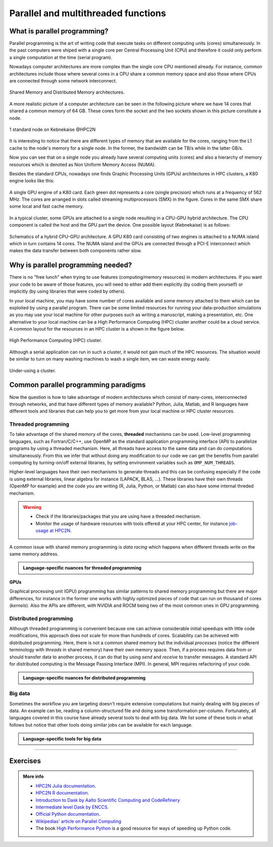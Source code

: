 Parallel and multithreaded functions
====================================


.. questions::

   - What is parallel programming?
   - Why do we need it?
   - Where I can use it?

   
   
.. objectives:: 

   - Short introduction to parallel programming
   - Common paradigms to write a parallel code

    

What is parallel programming?
-----------------------------

Parallel programming is the art of writing code that execute tasks on different
computing units (cores) simultaneously. In the past computers were shiped with a
single core per Central Processing Unit (CPU) and therefore it could only perform
a single computation at the time (serial program).

Nowadays computer architectures are more complex than the single core CPU mentioned
already. For instance, common architectures include those where several cores in a
CPU share a common memory space and also those where CPUs are connected through some
network interconnect.

.. figure:: ../../img/shared-distributed-mem.svg
   :width: 550
   :align: center

   Shared Memory and Distributed Memory architectures.
 
A more realistic picture of a computer architecture can be seen in the following 
picture where we have 14 cores that shared a common memory of 64 GB. These cores
form the socket and the two sockets shown in this picture constitute a node.

.. figure:: ../../img/cpus.png
   :width: 550
   :align: center

   1 standard node on Kebnekaise @HPC2N 

It is interesting to notice that there are different types of memory that are
available for the cores, ranging from the L1 cache to the node's memory for a single
node. In the former, the bandwidth can be TB/s while in the latter GB/s.

Now you can see that on a single node you already have several computing units
(cores) and also a hierarchy of memory resources which is denoted as Non Uniform
Memory Access (NUMA).

Besides the standard CPUs, nowadays one finds Graphic Processing Units (GPUs) 
architectures in HPC clusters, a K80 engine looks like this:

.. figure:: ../../img/gpu.png
   :align: center

   A single GPU engine of a K80 card. Each green dot represents a core (single precision) which
   runs at a frequency of 562 MHz. The cores are arranged in slots called streaming multiprocessors (SMX)
   in the figure. Cores in the same SMX share some local and fast cache memory.

In a typical cluster, some GPUs are attached to a single node resulting in a CPU-GPU
hybrid architecture. The CPU component is called the host and the GPU part the device.
One possible layout (Kebnekaise) is as follows:


.. figure:: ../../img/cpu-gpu.png
   :width: 450  
   :align: center

   Schematics of a hybrid CPU-GPU architecture. A GPU K80 card consisting of two engines is attached
   to a NUMA island which in turn contains 14 cores. The NUMA island and the GPUs are
   connected through a PCI-E interconnect which makes the data transfer between both components rather
   slow.


Why is parallel programming needed?
-----------------------------------

There is no "free lunch" when trying to use features (computing/memory resources) in
modern architectures. If you want your code to be aware of those features, you will
need to either add them explicitly (by coding them yourself) or implicitly (by using
libraries that were coded by others).

In your local machine, you may have some number of cores available and some memory 
attached to them which can be exploited by using a parallel program. There can be
some limited resources for running your data-production simulations as you may use
your local machine for other purposes such as writing a manuscript, making a presentation,
etc. One alternative to your local machine can be a High Performance Computing (HPC)
cluster another could be a cloud service. A common layout for the resources in an
HPC cluster is a shown in the figure below.

.. figure:: ../../img/workflow-hpc.svg
   :width: 550
   :align: center

   High Performance Computing (HPC) cluster.

Although a serial application can run in such a cluster, it would not gain much of the
HPC resources. The situation would be similar to turn on many washing machines to wash
a single item, we can waste energy easily.

.. figure:: ../../img/laundry-machines.svg
   :width: 200
   :align: center

.. figure:: ../../img/laundry-machines.svg
   :width: 200
   :align: center

   Under-using a cluster.


Common parallel programming paradigms
-------------------------------------

Now the question is how to take advantage of modern architectures which consist of many-cores,
interconnected through networks, and that have different types of memory available?
Python, Julia, Matlab, and R languages have different tools and libraries that can help you
to get more from your local machine or HPC cluster resources.

Threaded programming
''''''''''''''''''''

To take advantage of the shared memory of the cores, **threaded** mechanisms can be used.
Low-level programming languages, such as Fortran/C/C++, use OpenMP as the standard
application programming interface (API) to parallelize programs by using a threaded mechanism.
Here, all threads have access to the same data and can do computations simultaneously. 
From this  we infer that without doing any modification to our code
we can get the benefits from parallel computing by turning-on/off external libraries,
by setting environment variables such as ``OMP_NUM_THREADS``.

Higher-level languages have their own mechanisms to generate threads and this can be
confusing especially if the code is using external libraries, linear algebra for instance
(LAPACK, BLAS, ...). These libraries have their own threads (OpenMP for example) and
the code you are writing (R, Julia, Python, or Matlab) can also have some internal threded mechanism.

.. warning::
   
   - Check if the libraries/packages that you are using have a threaded mechanism. 
   - Monitor the usage of hardware resources with tools offered at your HPC center, for instance
     `job-usage at HPC2N <https://hpc2n.github.io/intro-course/software/#best__practices>`_.   


A common issue with shared memory programming is *data racing* which happens when 
different threads write on the same memory address. 

.. admonition:: Language-specific nuances for threaded programming
   :class: dropdown

   .. tabs::

      .. tab:: Python

         Python offers its own threaded mechanism but due to a locking mechanism, `Python threads` 
         are not efficient for computation. However, Python threads could be useful for I/O files handling. 
         Code modifications are required to support the threads.

      .. tab:: Julia 

         The mechanism here is called `Julia threads` which is performant and can be activated by 
         executing a script as follows ``julia --threads X script.jl``, where *X* is the number of
         threads. Code modifications are required to support the threads.

      .. tab:: R 

         R doesn't have a threaded mechanism as the other languages discussed in this course. Some 
         functions provided by certain packages (parallel, doParallel, etc.), for instance, *foreach*, 
         offer parallel features but memory is not shared across the workers. This could lead to 
         `data replication <https://hpc2n.github.io/intro-course/software/#recommendations>`_.

      .. tab:: Matlab 

         Starting from version 2020a, Matlab offers the `ThreadPool <https://se.mathworks.com/help/parallel-computing/parallel.threadpool.html>`_ 
         functionality that can leverage the power of threads sharing a common memory. This could 
         potentially lead to a faster code compared to other schemes (Distributed discussed below)
         but notice that the code is not expected to support multi-node simulations. 


**GPUs**

Graphical processing unit (GPU) programming has similar patterns to shared memory programming but there are
major differences, for instance in the former one works with highly optimized 
pieces of code that can run on thousand of cores (*kernels*). Also the APIs
are different, with NVIDIA and ROCM being two of the most common ones in GPU
programming.

Distributed programming
'''''''''''''''''''''''

Although threaded programming is convenient because one can achieve considerable initial speedups
with little code modifications, this approach does not scale for more than hundreds of 
cores. Scalability can be achieved with distributed programming. Here, there is not
a common shared memory but the individual `processes` (notice the different terminology
with `threads` in shared memory) have their own memory space. Then, if a process requires
data from or should transfer data to another process, it can do that by using `send` and
`receive` to transfer messages. A standard API for distributed computing is the Message 
Passing Interface (MPI). In general, MPI requires refactoring of your code.

.. admonition:: Language-specific nuances for distributed programming
   :class: dropdown

   .. tabs::

      .. tab:: Python

         Python has different modules for achieving distributed programming, for instance ``multiprocessing`` and 
         ``mpi4py``. The former is part of the Python standard library so you don't need to do further installations,
         while the latter needs to be installed. Also, one needs to learn the concepts of MPI prior to using the
         feautures offered by this module.

      .. tab:: Julia 

         The mechanism here is called `Julia processes` which  can be activated by executing a script as follows 
         ``julia -p X script.jl``, where *X* is the number of processes. Code modifications are required to support the 
         workers.

      .. tab:: R 

         R doesn't have a multiprocessing mechanism as the other languages discussed in this course. Some 
         functions provided by certain packages (parallel, doParallel, etc.), for instance, *foreach*, 
         offer parallel features. The processes generated by these functions have their own workspace which 
         could lead to `data replication <https://hpc2n.github.io/intro-course/software/#recommendations>`_.

      .. tab:: Matlab 

         In Matlab one can use the ``parpool('my-cluster',X)`` where *X* is the number of workers. See the 
         `documentation for parpool <https://se.mathworks.com/help/parallel-computing/parpool.html>`_ from MatWorks.

Big data
''''''''

Sometimes the workflow you are targeting doesn't require extensive computations but mainly dealing with
big pieces of data. An example can be, reading a column-structured file and doing some transformation per-column.
Fortunately, all languages covered in this course have already several tools to deal with big data.
We list some of these tools in what follows but notice that other tools doing similar jobs can be 
available for each language. 

.. admonition:: Language-specific tools for big data
   :class: dropdown

   .. tabs::

      .. tab:: Python

         **Dask**
 
         `Dask <https://www.dask.org/>`_ is a array model extension and task scheduler. By using the new array 
         classes, you can automatically distribute operations across multiple CPUs.

         Dask is very popular for data analysis and is used by a number of high-level Python libraries:

            - Dask arrays scale NumPy (see also xarray)
            - Dask dataframes scale Pandas workflows
            - Dask-ML scales Scikit-Learn

         - Dask divides arrays into many small pieces (chunks), as small as necessary to fit it into memory. 
         - Operations are delayed (lazy computing) e.g. tasks are queue and no computation is performed until 
           you actually ask values to be computed (for instance print mean values). 
         - Then data is loaded into memory and computation proceeds in a streaming fashion, block-by-block.
         - An example of a Jupyter notebook running Dask can be found 
           `here <https://github.com/UPPMAX/HPC-python/blob/main/Exercises/examples/Dask-Ini.ipynb>`_. 

      .. tab:: Julia

         **Dagger** 

         According to the developers of this framework, `Dagger <https://juliaparallel.org/Dagger.jl/dev/>`_ 
         is heavily inspired on Dask. It support distributed arrays so that they could fit the memory and
         also the possibility of parallelizing the computations on these arrays. 

      .. tab:: R 
   
         `Arrow <https://arrow.apache.org/docs/r/index.html>`_ (previously *disk.frame*) can deal with 
         big arrays. Other tools include `data.table <https://cran.r-project.org/web/packages/data.table/vignettes/datatable-intro.html>`_
         and `bigmemory <https://cran.r-project.org/web/packages/bigmemory/index.html>`_. 

      .. tab:: Matlab 
   
         In the Matlab `Tall Arrays <https://se.mathworks.com/help/matlab/tall-arrays.html>`_ and
         `Distributed Arrays <https://se.mathworks.com/help/parallel-computing/distributed-arrays.html>`_
         will assist you when dealing with large arrays.


-------------------

.. demo:: 
   :class: dropdown

   .. tabs::

      .. tab:: Python

         In the following example ``sleep.py`` the `sleep()` function is called `n` times first in serial mode and then by using `n` processes. 

         .. code-block:: python

            import sys
            from time import perf_counter,sleep
            import multiprocessing

            # number of iterations 
            n = 6
            # number of processes
            numprocesses = 6

            def sleep_serial(n):
                for i in range(n):
                    sleep(1)


            def sleep_threaded(n,numprocesses,processindex):
                # workload for each process
                workload = n/numprocesses
                begin = int(workload*processindex)
                end = int(workload*(processindex+1))
                for i in range(begin,end):
                    sleep(1)

            if __name__ == "__main__":

                starttime = perf_counter()   # Start timing serial code
                sleep_serial(n)
                endtime = perf_counter()

                print("Time spent serial: %.2f sec" % (endtime-starttime))


                starttime = perf_counter()   # Start timing parallel code
                processes = []
                for i in range(numprocesses):
                    p = multiprocessing.Process(target=sleep_threaded, args=(n,numprocesses,i))
                    processes.append(p)
                    p.start()

                # waiting for the processes
                for p in processes:
                    p.join()

                endtime = perf_counter()

                print("Time spent parallel: %.2f sec" % (endtime-starttime))

         First load the modules ``ml GCCcore/10.3.0 Python/3.9.5`` and then run the script
         with the command  ``python sleep.py`` to use 6 processes.


      .. tab:: Julia

         In the following example ``sleep-threads.jl`` the `sleep()` function is called `n` times
         first in serial mode and then by using `n` threads. The *BenchmarkTools* package
         help us to time the code (this package is not in the base Julia installation).

         .. code-block:: julia

            using BenchmarkTools
            using .Threads
            
            n = 6   # number of iterations
             
            function sleep_serial(n)   #Serial version
                for i in 1:n
                    sleep(1)
                end
            end
            
            @btime sleep_serial(n) evals=1 samples=1
            
            function sleep_threaded(n) #Parallel version
                @threads for i = 1:n
                    sleep(1)
                end
            end
            
            @btime sleep_threaded(n) evals=1 samples=1
            
         First load the Julia module ``ml Julia/1.8.5-linux-x86_64`` and then run the script
         with the command  ``julia --threads 6 sleep-threads.jl`` to use 6 Julia threads.

         We can also use the *Distributed* package that allows the scaling of simulations beyond
         a single node (call the script ``sleep-distributed.jl``): 

         .. code-block:: julia

            using BenchmarkTools
            using Distributed 

            n = 6   # number of iterations

            function sleep_parallel(n)
                @distributed for i in 1:n
                    sleep(1)
                end
            end         

         Run the script with the command  ``julia -p 6 sleep-distributed.jl`` to use 6 Julia processes.

      .. tab:: R 
   
         In the following example ``sleep.R`` the `sleep()` function is called `n` times
         first in serial mode and then by using `n` processes. Start by loading the 
         modules ``ml GCC/10.2.0 OpenMPI/4.0.5 R/4.0.4``

         .. code-block:: r
        
            library(doParallel)

            # number of iterations = number of processes
            n <- 6

            sleep_serial <- function(n) {
              for (i in 1:n) {
                  Sys.sleep(1)
              }
            }

            serial_time <- system.time(   sleep_serial(n)   )[3]
            serial_time

            sleep_parallel <- function(n) {
              r <- foreach(i=1:n) %dopar% Sys.sleep(1)
            }
              
            cl <- makeCluster(n)
            registerDoParallel(cl)
            parallel_time <- system.time(    sleep_parallel(n)   )[3]
            stopCluster(cl)
            parallel_time

         Run the script with the command  ``Rscript --no-save --no-restore sleep.R``.

         In this second example, a *lapply* function is used in parallel mode to compute the root
         square of a sequence of numbers (call the script ``clusterapply.R``):

         .. code-block:: r
        
            library(parallel)

            # Define a function to be applied
            square_function <- function(x) {
                return(sqrt(x))
            }

            # Create the sequence of values
            numbers <- seq(1,1000000)

            # Create a cluster with 4 workers
            cl <- makeCluster(4)

            # Use a parallel lapply function
            result_parallel <- clusterApply(cl, numbers, square_function)

            # Stop the cluster
            stopCluster(cl)

            # Print the result
            print(unlist(result_parallel))

         Run the script with the command  ``Rscript --no-save --no-restore clusterapply.R``.

      .. tab:: Matlab 
   
         In the following 

         .. code-block:: matlab
        
            n = 6;  % Number of iterations

            % Serial version
            function sleep_serial(n)
                for i = 1:n
                  pause(1); 
               end
            end

            % Measure time
            tic;
            sleep_serial(n);
            t_serial = toc;
            fprintf('Time taken for serial version: %.2f seconds\n', t_serial);

            % Matlab uses the so called parpool to create some workers 
            parpool('kebnekaise', 4);
            p = gcp; 
            n = 6;  % Number of iterations

            % Parallel version
            function sleep_parallel(n)
               parfor i = 1:n
                  pause(1);  
               end
            end

            % Measure time
            tic;
            sleep_parallel(n);
            t_parallel = toc;
            fprintf('Time taken for parallel version: %.2f seconds\n', t_parallel);
            
            % Delete the pool
            delete(gcp);

Exercises
---------

.. challenge:: Parallelizing a *for loop* workflow
   :class: dropdown

   .. tabs:: 

      .. tab:: Python

            Pandas is available in the following combo ``ml GCC/12.3.0 SciPy-bundle/2023.07`` (HPC2N) and 
            ``ml python/3.11.8`` (UPPMAX). Call the script ``script-df.py``. 

            .. code-block:: python

                import pandas as pd
                import multiprocessing

                # Create a DataFrame with two sets of values ID and Value
                data_df = pd.DataFrame({
                    'ID': range(1, 10001),
                    'Value': range(3, 20002, 2)  # Generate 10000 odd numbers starting from 3
                })

                # Define a function to calculate the sum of a vector
                def calculate_sum(values):
                    total_sum = *FIXME*(values)
                    return *FIXME*

                # Split the 'Value' column into chunks of size 1000
                chunk_size = *FIXME*
                value_chunks = [data_df['Value'][*FIXME*:*FIXME*] for i in range(0, len(data_df['*FIXME*']), *FIXME*)]

                # Create a Pool of 4 worker processes, this is required by multiprocessing
                pool = multiprocessing.Pool(processes=*FIXME*)

                # Map the calculate_sum function to each chunk of data in parallel
                results = pool.map(*FIXME: function*, *FIXME: chunk size*)

                # Close the pool to free up resources, if the pool won't be used further
                pool.close()

                # Combine the partial results to get the total sum
                total_sum = sum(results)

                # Compute the mean by dividing the total sum by the total length of the column 'Value'
                mean_value = *FIXME* / len(data_df['*FIXME*'])

                # Print the mean value
                print(mean_value)

            Run the code with the batch script (HPC2N): 
            
            .. tabs::

               .. tab:: UPPMAX

                    .. code-block:: sh
                        
                       #!/bin/bash -l
                       #SBATCH -A naiss2024-22-107     # your project_ID
                       #SBATCH -J job-serial        # name of the job
                       #SBATCH -n 4                 # nr. tasks/coresw
                       #SBATCH --time=00:20:00      # requested time
                       #SBATCH --error=job.%J.err   # error file
                       #SBATCH --output=job.%J.out  # output file

                       # Load any modules you need, here for Python 3.11.8 and compatible SciPy-bundle
                       module load python/3.11.8
                       python script-df.py

               .. tab:: HPC2N

                    .. code-block:: sh
                        
                        #!/bin/bash            
                        #SBATCH -A hpc2n2023-110     # your project_ID       
                        #SBATCH -J job-serial        # name of the job         
                        #SBATCH -n 1                 # nr. tasks  
                        #SBATCH --time=00:20:00      # requested time
                        #SBATCH --error=job.%J.err   # error file
                        #SBATCH --output=job.%J.out  # output file  

                        # Load any modules you need, here for Python 3.11.3 and compatible SciPy-bundle
                        module load GCC/12.3.0 Python/3.11.3 SciPy-bundle/2023.07
                        python script-df.py





      .. tab:: Julia

         - First, be sure you have ``DataFrames`` installed as JuliaPackage.
         - If not, follow the steps below. You can install it in your ordinaty user space (not an environment)

         - Open a Julia session

         .. code-block::

            julia> using DataFrames

         - Let it be installed when asking
         - When done and working, exit().

         - Here is an exercise to fix some code snippets. Call the script ``script-df.jl``.
         - Watch out for ``*FIXME*`` and replace with suitable functions
         - The functions ``nthreads()`` (number of available threads), and ``threadid()`` (the thread identification number) will be useful in this task. 

         .. code-block:: julia

                using DataFrames
                using Base.Threads

                # Create a data frame with two sets of values ID and Value
                data_df = DataFrame(ID = 1:10000, Value = range(3, step=2, length=10000))

                # Define a function to compute the sum in parallel
                function parallel_sum(data)
                    # Initialize an array to store thread-local sums
                    local_sums = zeros(eltype(data), *FIXME*)
                    # Iterate through each value in the 'Value' column in parallel
                    @threads for i =1:length(data)
                        # Add the value to the thread-local sum
                        local_sums[*FIXME*] += data[i]
                    end
                    # Combine the local sums to obtain the total sum
                    total_sum_parallel = sum(local_sums)
                    return total_sum_parallel
                end

                # Compute the sum in parallel
                total_sum_parallel = parallel_sum(data_df.Value)

                # Compute the mean
                mean_value_parallel = *FIXME* / length(data_df.Value)

                # Print the mean value
                println(mean_value_parallel)    

         Run this job with the following batch script, defining that we want to use 4 threads:

         .. tabs::

            .. tab:: UPPMAX

               .. code-block:: bash

                       #!/bin/bash -l
                       #SBATCH -A naiss2024-22-107     # your project_ID
                       #SBATCH -J job-serial        # name of the job
                       #SBATCH -n 4                 # nr. tasks/coresw
                       #SBATCH --time=00:20:00      # requested time
                       #SBATCH --error=job.%J.err   # error file
                       #SBATCH --output=job.%J.out  # output file

                       ml julia/1.8.5

                       julia --threads 4 script-df.jl  # X number of threads
   
            .. tab:: HPC2N

               .. code-block:: bash
                        
                        #!/bin/bash            
                        #SBATCH -A hpc2n2023-110     # your project_ID       
                        #SBATCH -J job-serial        # name of the job         
                        #SBATCH -n 4                 # nr. tasks  
                        #SBATCH --time=00:20:00      # requested time
                        #SBATCH --error=job.%J.err   # error file
                        #SBATCH --output=job.%J.out  # output file  

                        ml purge  > /dev/null 2>&1
                        ml Julia/1.8.5-linux-x86_64

                        julia --threads 4 script-df.jl  # X number of threads


      .. tab:: R

         - Call the script ``script-df.R``.

         .. code-block:: r 

                library(doParallel)
                library(foreach)

                # Create a data frame with two sets called ID and Value
                data_df <- data.frame(
                ID <- seq(1,10000), Value <- seq(from=3,by=2,length.out=10000)
                )

                # Create 4 subsets
                num_subsets <- *FIXME*

                # Create a cluster with 4 workers
                cl <- makeCluster(*FIXME*)

                # Register the cluster for parallel processing
                registerDoParallel(cl)

                # Function to process a subset of the whole data
                process_subset <- function(subset) {
                # Perform some computation on the subset
                subset_sum <- sum(*FIXME*)
                return(data.frame(SubsetSum = subset_sum))
                }

                # Use foreach with dopar to process subsets in parallel
                result <- foreach(i = 1:*FIXME*, .combine = rbind) %dopar% {
                # Determine the indices for the subset
                subset_indices <- seq(from = *FIXME*,
                                        to = *FIXME*)
                
                # Create the subset
                subset_data <- data_df[*FIXME*, , drop = FALSE]
                
                # Process the subset
                subset_result <- process_subset(*FIXME*)
                
                return(subset_result)
                }

                # Stop the cluster when done
                stopCluster(cl)

                # Print the results
                print(sum(*FIXME*)/*FIXME*)
            
         Run the code with the following batch script:

         .. tabs::

            .. tab:: UPPMAX

               .. code-block:: bash
                        
                       #!/bin/bash -l
                       #SBATCH -A naiss2024-22-107     # your project_ID
                       #SBATCH -J job-serial        # name of the job
                       #SBATCH -n 4                 # nr. tasks/coresw
                       #SBATCH --time=00:20:00      # requested time
                       #SBATCH --error=job.%J.err   # error file
                       #SBATCH --output=job.%J.out  # output file

                       ml R_packages/4.1.1

                       Rscript --no-save --no-restore script-df.R

            .. tab:: HPC2N

               .. code-block:: bash

                        #!/bin/bash            
                        #SBATCH -A hpc2n2023-110     # your project_ID       
                        #SBATCH -J job-serial        # name of the job         
                        #SBATCH -n 1                 # nr. tasks  
                        #SBATCH --time=00:20:00      # requested time
                        #SBATCH --error=job.%J.err   # error file
                        #SBATCH --output=job.%J.out  # output file  

                        ml purge > /dev/null 2>&1
                        ml GCC/10.2.0  OpenMPI/4.0.5  R/4.0.4
                        Rscript --no-save --no-restore script-df.R



.. solution:: Solution

   .. tabs:: 

      .. tab:: Python
      
            .. code-block:: python
	 
                import pandas as pd
                import multiprocessing

                # Create a DataFrame with two sets of values ID and Value
                data_df = pd.DataFrame({
                    'ID': range(1, 10001),
                    'Value': range(3, 20002, 2)  # Generate 10000 odd numbers starting from 3
                })

                # Define a function to calculate the sum of a vector
                def calculate_sum(values):
                    total_sum = sum(values)
                    return total_sum

                # Split the 'Value' column into chunks
                chunk_size = 1000
                value_chunks = [data_df['Value'][i:i+chunk_size] for i in range(0, len(data_df['Value']), chunk_size)]

                # Create a Pool of 4 worker processes, this is required by multiprocessing
                pool = multiprocessing.Pool(processes=4)

                # Map the calculate_sum function to each chunk of data in parallel
                results = pool.map(calculate_sum, value_chunks)

                # Close the pool to free up resources, if the pool won't be used further
                pool.close()

                # Combine the partial results to get the total sum
                total_sum = sum(results)

                # Compute the mean by dividing the total sum by the total length of the column 'Value'
                mean_value = total_sum / len(data_df['Value'])

                # Print the mean value
                print(mean_value)               

      .. tab:: Julia
         
            .. code-block:: julia

                using DataFrames
                using Base.Threads

                # Create a data frame with two sets of values ID and Value
                data_df = DataFrame(ID = 1:10000, Value = range(3, step=2, length=10000))

                # Define a function to compute the sum in parallel
                function parallel_sum(data)
                    # Initialize an array to store thread-local sums
                    local_sums = zeros(eltype(data), nthreads())
                    # Iterate through each value in the 'Value' column in parallel
                    @threads for i =1:length(data)
                        # Add the value to the thread-local sum
                        local_sums[threadid()] += data[i]
                    end
                    # Combine the local sums to obtain the total sum
                    total_sum_parallel = sum(local_sums)
                    return total_sum_parallel
                end

                # Compute the sum in parallel
                total_sum_parallel = parallel_sum(data_df.Value)

                # Compute the mean
                mean_value_parallel = total_sum_parallel / length(data_df.Value)

                # Print the mean value
                println(mean_value_parallel)   
	 
      .. tab:: R

            .. code-block:: r 

                library(doParallel)
                library(foreach)

                # Create a data frame with two sets called ID and Value
                data_df <- data.frame(
                ID <- seq(1,10000), Value <- seq(from=3,by=2,length.out=10000)
                )

                # Create 4 subsets
                num_subsets <- 4

                # Create a cluster with 4 workers
                cl <- makeCluster(4)

                # Register the cluster for parallel processing
                registerDoParallel(cl)

                # Function to process a subset of the whole data
                process_subset <- function(subset) {
                # Perform some computation on the subset
                subset_sum <- sum(subset$Value)
                return(data.frame(SubsetSum = subset_sum))
                }

                # Use foreach with dopar to process subsets in parallel
                result <- foreach(i = 1:num_subsets, .combine = rbind) %dopar% {
                # Determine the indices for the subset
                subset_indices <- seq(from = 1 + (i - 1) * nrow(data_df) / num_subsets,
                                        to = i * nrow(data_df) / num_subsets)
                
                # Create the subset
                subset_data <- data_df[subset_indices, , drop = FALSE]
                
                # Process the subset
                subset_result <- process_subset(subset_data)
                
                return(subset_result)
                }

                # Stop the cluster when done
                stopCluster(cl)

                # Print the results
                print(sum(result)/10000)	     
	     


.. admonition:: More info

   - `HPC2N Julia documentation <https://www.hpc2n.umu.se/resources/software/julia>`_.
   - `HPC2N R documentation <https://www.hpc2n.umu.se/resources/software/r>`_.
   - `Introduction to Dask by Aalto Scientific Computing and CodeRefinery <https://aaltoscicomp.github.io/python-for-scicomp/parallel/#dask-and-task-queues>`_
   - `Intermediate level Dask by ENCCS <https://enccs.github.io/hpda-python/dask/>`_.
   - `Official Python documentation <https://www.python.org/doc/>`_.
   - `Wikipedias' article on Parallel Computing <https://en.wikipedia.org/wiki/Parallel_computing>`_ 
   - The book `High Performance Python <https://www.oreilly.com/library/view/high-performance-python/9781492055013/>`_ is a good resource for ways of speeding up Python code.
    

